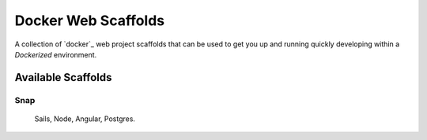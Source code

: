 ====================
Docker Web Scaffolds
====================

A collection of `docker`_ web project scaffolds that can be used to get you up and running quickly developing within a *Dockerized* environment.

Available Scaffolds
-------------------

Snap
~~~~
  Sails, Node, Angular, Postgres.
